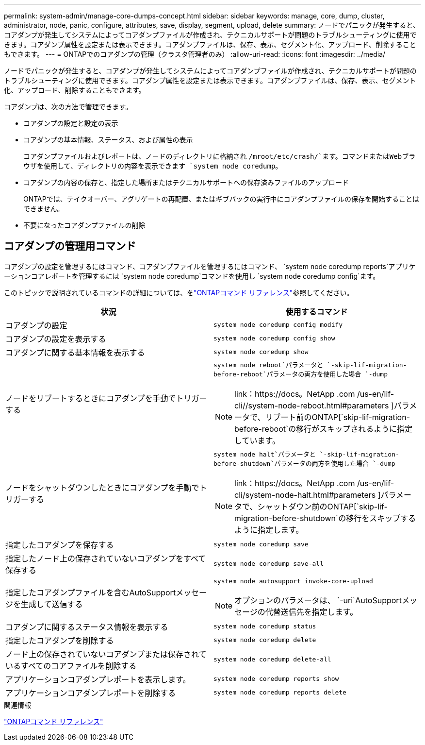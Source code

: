 ---
permalink: system-admin/manage-core-dumps-concept.html 
sidebar: sidebar 
keywords: manage, core, dump, cluster, administrator, node, panic, configure, attributes, save, display, segment, upload, delete 
summary: ノードでパニックが発生すると、コアダンプが発生してシステムによってコアダンプファイルが作成され、テクニカルサポートが問題のトラブルシューティングに使用できます。コアダンプ属性を設定または表示できます。コアダンプファイルは、保存、表示、セグメント化、アップロード、削除することもできます。 
---
= ONTAPでのコアダンプの管理（クラスタ管理者のみ）
:allow-uri-read: 
:icons: font
:imagesdir: ../media/


[role="lead"]
ノードでパニックが発生すると、コアダンプが発生してシステムによってコアダンプファイルが作成され、テクニカルサポートが問題のトラブルシューティングに使用できます。コアダンプ属性を設定または表示できます。コアダンプファイルは、保存、表示、セグメント化、アップロード、削除することもできます。

コアダンプは、次の方法で管理できます。

* コアダンプの設定と設定の表示
* コアダンプの基本情報、ステータス、および属性の表示
+
コアダンプファイルおよびレポートは、ノードのディレクトリに格納され `/mroot/etc/crash/`ます。コマンドまたはWebブラウザを使用して、ディレクトリの内容を表示できます `system node coredump`。

* コアダンプの内容の保存と、指定した場所またはテクニカルサポートへの保存済みファイルのアップロード
+
ONTAPでは、テイクオーバー、アグリゲートの再配置、またはギブバックの実行中にコアダンプファイルの保存を開始することはできません。

* 不要になったコアダンプファイルの削除




== コアダンプの管理用コマンド

コアダンプの設定を管理するにはコマンド、コアダンプファイルを管理するにはコマンド、 `system node coredump reports`アプリケーションコアレポートを管理するには `system node coredump`コマンドを使用し `system node coredump config`ます。

このトピックで説明されているコマンドの詳細については、をlink:https://docs.netapp.com/us-en/ontap-cli/["ONTAPコマンド リファレンス"]参照してください。

|===
| 状況 | 使用するコマンド 


 a| 
コアダンプの設定
 a| 
`system node coredump config modify`



 a| 
コアダンプの設定を表示する
 a| 
`system node coredump config show`



 a| 
コアダンプに関する基本情報を表示する
 a| 
`system node coredump show`



 a| 
ノードをリブートするときにコアダンプを手動でトリガーする
 a| 
`system node reboot`パラメータと `-skip-lif-migration-before-reboot`パラメータの両方を使用した場合 `-dump`

[NOTE]
====
link：https://docs。NetApp .com /us-en/lif-cli//system-node-reboot.html#parameters ]パラメータで、リブート前のONTAP[`skip-lif-migration-before-reboot`の移行がスキップされるように指定しています。

====


 a| 
ノードをシャットダウンしたときにコアダンプを手動でトリガーする
 a| 
`system node halt`パラメータと `-skip-lif-migration-before-shutdown`パラメータの両方を使用した場合 `-dump`

[NOTE]
====
link：https://docs。NetApp .com /us-en/lif-cli/system-node-halt.html#parameters ]パラメータで、シャットダウン前のONTAP[`skip-lif-migration-before-shutdown`の移行をスキップするように指定します。

====


 a| 
指定したコアダンプを保存する
 a| 
`system node coredump save`



 a| 
指定したノード上の保存されていないコアダンプをすべて保存する
 a| 
`system node coredump save-all`



 a| 
指定したコアダンプファイルを含むAutoSupportメッセージを生成して送信する
 a| 
`system node autosupport invoke-core-upload`

[NOTE]
====
オプションのパラメータは、 `-uri`AutoSupportメッセージの代替送信先を指定します。

====


 a| 
コアダンプに関するステータス情報を表示する
 a| 
`system node coredump status`



 a| 
指定したコアダンプを削除する
 a| 
`system node coredump delete`



 a| 
ノード上の保存されていないコアダンプまたは保存されているすべてのコアファイルを削除する
 a| 
`system node coredump delete-all`



 a| 
アプリケーションコアダンプレポートを表示します。
 a| 
`system node coredump reports show`



 a| 
アプリケーションコアダンプレポートを削除する
 a| 
`system node coredump reports delete`

|===
.関連情報
link:../concepts/manual-pages.html["ONTAPコマンド リファレンス"]
